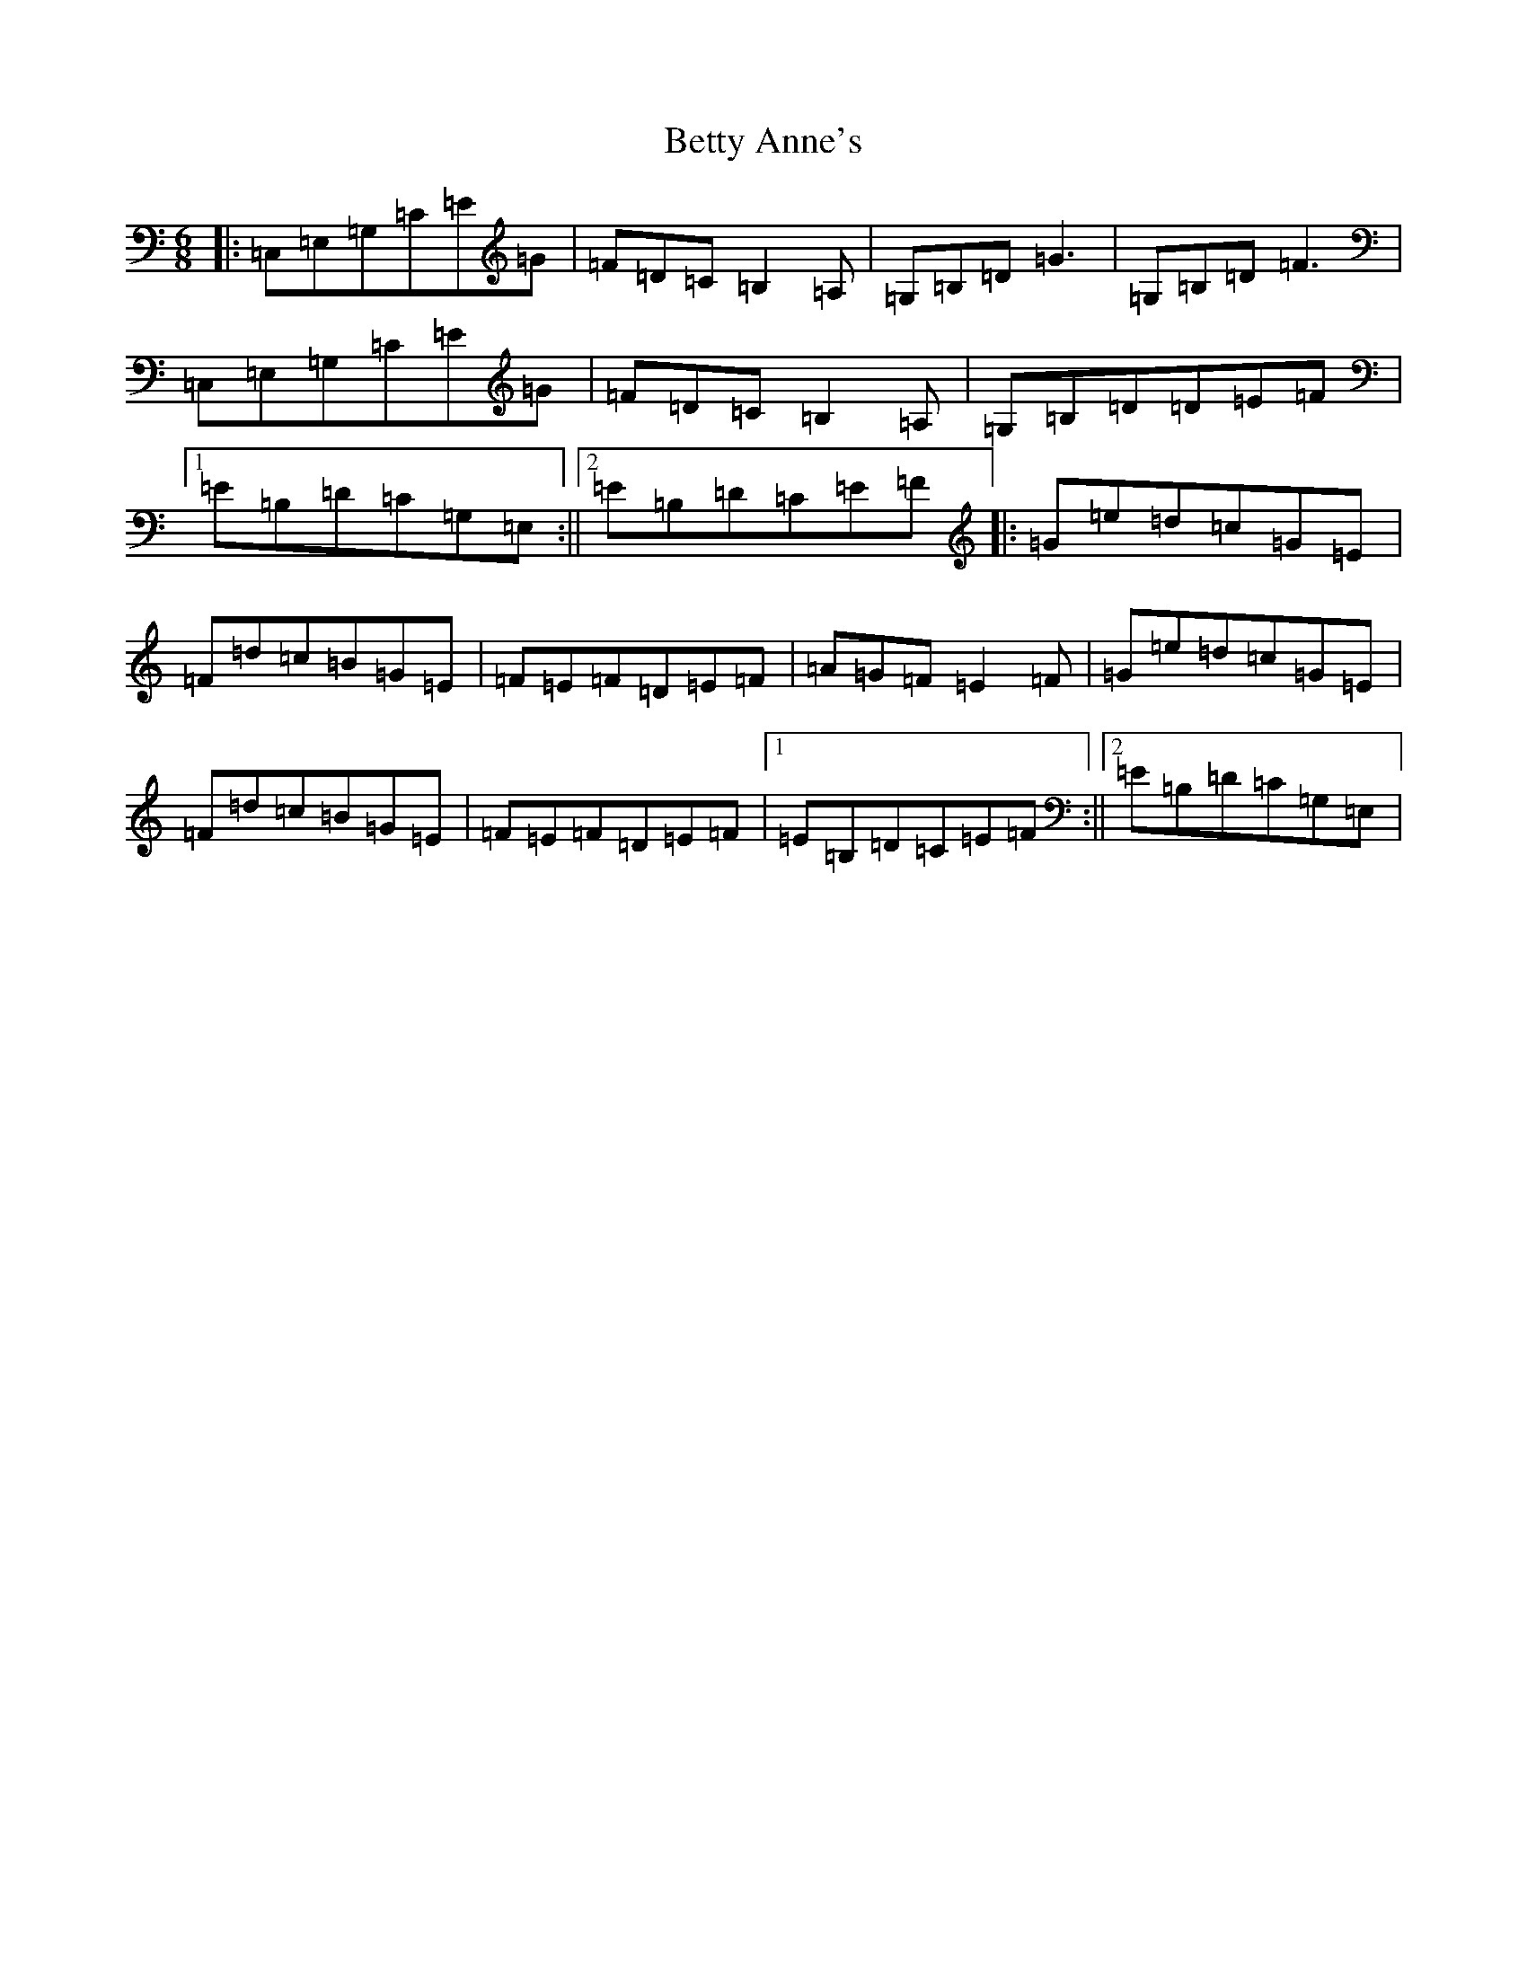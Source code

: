X: 1751
T: Betty Anne's
S: https://thesession.org/tunes/6156#setting6156
R: jig
M:6/8
L:1/8
K: C Major
|:=C,=E,=G,=C=E=G|=F=D=C=B,2=A,|=G,=B,=D=G3|=G,=B,=D=F3|=C,=E,=G,=C=E=G|=F=D=C=B,2=A,|=G,=B,=D=D=E=F|1=E=B,=D=C=G,=E,:||2=E=B,=D=C=E=F|:=G=e=d=c=G=E|=F=d=c=B=G=E|=F=E=F=D=E=F|=A=G=F=E2=F|=G=e=d=c=G=E|=F=d=c=B=G=E|=F=E=F=D=E=F|1=E=B,=D=C=E=F:||2=E=B,=D=C=G,=E,|